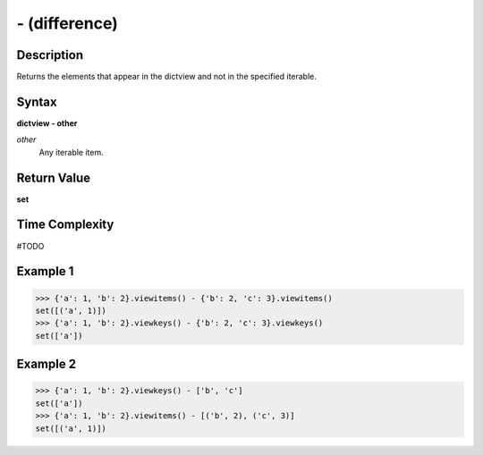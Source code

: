 ==============
- (difference)
==============

Description
===========
Returns the elements that appear in the dictview and not in the specified iterable.

Syntax
======
**dictview - other**

*other*
    Any iterable item.

Return Value
============
**set**

Time Complexity
===============
#TODO

Example 1
=========
>>> {'a': 1, 'b': 2}.viewitems() - {'b': 2, 'c': 3}.viewitems()
set([('a', 1)])
>>> {'a': 1, 'b': 2}.viewkeys() - {'b': 2, 'c': 3}.viewkeys()
set(['a'])

Example 2
=========
>>> {'a': 1, 'b': 2}.viewkeys() - ['b', 'c']
set(['a'])
>>> {'a': 1, 'b': 2}.viewitems() - [('b', 2), ('c', 3)]
set([('a', 1)]) 
